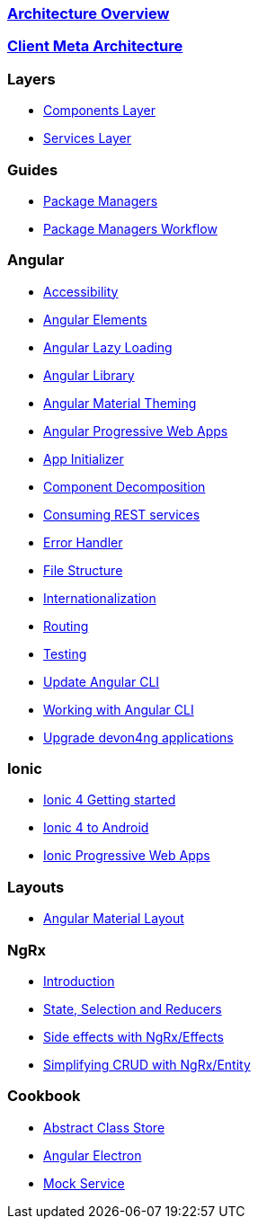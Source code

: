 === link:architecture[Architecture Overview]

=== link:meta-architecture[Client Meta Architecture]

=== Layers
** link:components-layer[Components Layer]
** link:services-layer[Services Layer]

=== Guides
** link:guide-package-managers[Package Managers]
** link:guide-npm-yarn-workflow[Package Managers Workflow]

=== Angular
** link:guide-accessibility[Accessibility]
** link:guide-angular-elements[Angular Elements]
** link:guide-angular-lazy-loading[Angular Lazy Loading]
** link:guide-angular-library[Angular Library]
** link:guide-angular-theming[Angular Material Theming]
** link:guide-angular-pwa[Angular Progressive Web Apps]
** link:guide-app-initializer[App Initializer]
** link:guide-component-decomposition[Component Decomposition]
** link:guide-consuming-rest-services[Consuming REST services]
** link:guide-error-handler[Error Handler]
** link:guide-file-structure[File Structure]
** link:guide-internationalization[Internationalization]
** link:guide-routing[Routing]
** link:guide-testing[Testing]
** link:guide-update-angular-cli[Update Angular CLI]
** link:guide-working-with-angular-cli[Working with Angular CLI]
** link:guide-upgrade-devon4ng[Upgrade devon4ng applications]

=== Ionic
** link:guide-ionic-getting-started[Ionic 4 Getting started]
** link:guide-ionic-from-code-to-android[Ionic 4 to Android]
** link:guide-ionic-pwa[Ionic Progressive Web Apps]

=== Layouts
** link:guide-layout-with-angular-material[Angular Material Layout]

=== NgRx
** link:guide-ngrx-getting-started[Introduction]
** link:guide-ngrx-simple-store[State, Selection and Reducers]
** link:guide-ngrx-effects[Side effects with NgRx/Effects]
** link:guide-ngrx-entity[Simplifying CRUD with NgRx/Entity]

=== Cookbook
** link:cookbook-abstract-class-store[Abstract Class Store]
** link:guide-add-electron[Angular Electron]
** link:guide-angular-mock-service.asciidoc[Mock Service]
